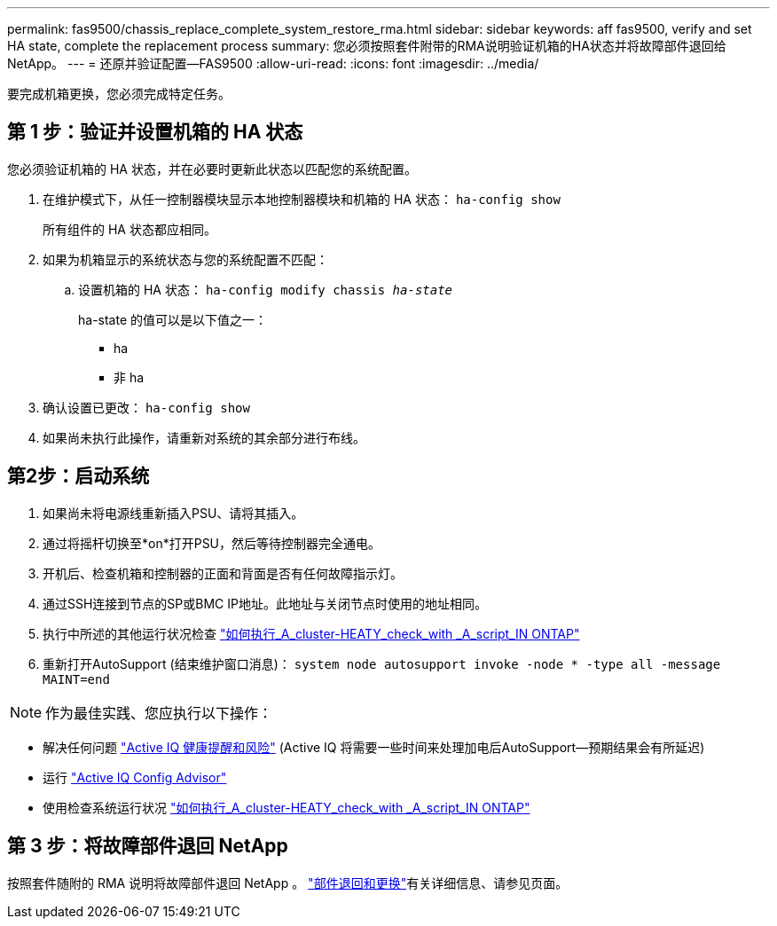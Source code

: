 ---
permalink: fas9500/chassis_replace_complete_system_restore_rma.html 
sidebar: sidebar 
keywords: aff fas9500, verify and set HA state, complete the replacement process 
summary: 您必须按照套件附带的RMA说明验证机箱的HA状态并将故障部件退回给NetApp。 
---
= 还原并验证配置—FAS9500
:allow-uri-read: 
:icons: font
:imagesdir: ../media/


[role="lead"]
要完成机箱更换，您必须完成特定任务。



== 第 1 步：验证并设置机箱的 HA 状态

您必须验证机箱的 HA 状态，并在必要时更新此状态以匹配您的系统配置。

. 在维护模式下，从任一控制器模块显示本地控制器模块和机箱的 HA 状态： `ha-config show`
+
所有组件的 HA 状态都应相同。

. 如果为机箱显示的系统状态与您的系统配置不匹配：
+
.. 设置机箱的 HA 状态： `ha-config modify chassis _ha-state_`
+
ha-state 的值可以是以下值之一：

+
*** ha
*** 非 ha




. 确认设置已更改： `ha-config show`
. 如果尚未执行此操作，请重新对系统的其余部分进行布线。




== 第2步：启动系统

. 如果尚未将电源线重新插入PSU、请将其插入。
. 通过将摇杆切换至*on*打开PSU，然后等待控制器完全通电。
. 开机后、检查机箱和控制器的正面和背面是否有任何故障指示灯。
. 通过SSH连接到节点的SP或BMC IP地址。此地址与关闭节点时使用的地址相同。
. 执行中所述的其他运行状况检查 https://kb.netapp.com/onprem/ontap/os/How_to_perform_a_cluster_health_check_with_a_script_in_ONTAP["如何执行_A_cluster-HEATY_check_with _A_script_IN ONTAP"^]
. 重新打开AutoSupport (结束维护窗口消息)：
`system node autosupport invoke -node * -type all -message MAINT=end`


[]
====

NOTE: 作为最佳实践、您应执行以下操作：

* 解决任何问题 https://activeiq.netapp.com/["Active IQ 健康提醒和风险"^] (Active IQ 将需要一些时间来处理加电后AutoSupport—预期结果会有所延迟)
* 运行 https://mysupport.netapp.com/site/tools/tool-eula/activeiq-configadvisor["Active IQ Config Advisor"^]
* 使用检查系统运行状况 https://kb.netapp.com/onprem/ontap/os/How_to_perform_a_cluster_health_check_with_a_script_in_ONTAP["如何执行_A_cluster-HEATY_check_with _A_script_IN ONTAP"^]


====


== 第 3 步：将故障部件退回 NetApp

按照套件随附的 RMA 说明将故障部件退回 NetApp 。 https://mysupport.netapp.com/site/info/rma["部件退回和更换"]有关详细信息、请参见页面。
